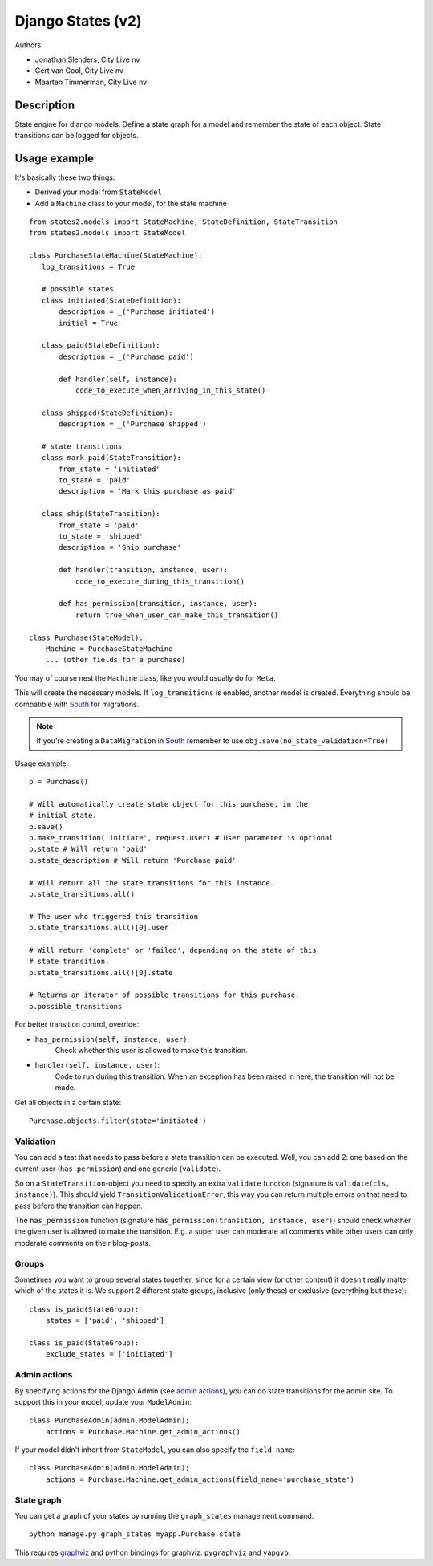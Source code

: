 ##################
Django States (v2)
##################

Authors:

- Jonathan Slenders, City Live nv
- Gert van Gool, City Live nv
- Maarten Timmerman, City Live nv

Description
-----------
State engine for django models. Define a state graph for a model and
remember the state of each object.  State transitions can be logged for
objects.


Usage example
-------------
It's basically these two things:

- Derived your model from ``StateModel``
- Add a ``Machine`` class to your model, for the state machine

::

    from states2.models import StateMachine, StateDefinition, StateTransition
    from states2.models import StateModel

    class PurchaseStateMachine(StateMachine):
       log_transitions = True

       # possible states
       class initiated(StateDefinition):
           description = _('Purchase initiated')
           initial = True

       class paid(StateDefinition):
           description = _('Purchase paid')

           def handler(self, instance):
               code_to_execute_when_arriving_in_this_state()

       class shipped(StateDefinition):
           description = _('Purchase shipped')

       # state transitions
       class mark_paid(StateTransition):
           from_state = 'initiated'
           to_state = 'paid'
           description = 'Mark this purchase as paid'

       class ship(StateTransition):
           from_state = 'paid'
           to_state = 'shipped'
           description = 'Ship purchase'

           def handler(transition, instance, user):
               code_to_execute_during_this_transition()

           def has_permission(transition, instance, user):
               return true_when_user_can_make_this_transition()

    class Purchase(StateModel):
        Machine = PurchaseStateMachine
        ... (other fields for a purchase)

You may of course nest the ``Machine`` class, like you would usually do
for ``Meta``.

This will create the necessary models. If ``log_transitions`` is
enabled, another model is created. Everything should be compatible with
South_ for migrations.

.. note:: If you're creating a ``DataMigration`` in South_ remember to use
  ``obj.save(no_state_validation=True)``

.. _South: http://south.aeracode.org/

Usage example::

    p = Purchase()

    # Will automatically create state object for this purchase, in the
    # initial state.
    p.save()
    p.make_transition('initiate', request.user) # User parameter is optional
    p.state # Will return 'paid'
    p.state_description # Will return 'Purchase paid'

    # Will return all the state transitions for this instance.
    p.state_transitions.all()

    # The user who triggered this transition
    p.state_transitions.all()[0].user

    # Will return 'complete' or 'failed', depending on the state of this
    # state transition.
    p.state_transitions.all()[0].state

    # Returns an iterator of possible transitions for this purchase.
    p.possible_transitions


For better transition control, override:

- ``has_permission(self, instance, user)``:
    Check whether this user is allowed to make this transition.
- ``handler(self, instance, user)``:
    Code to run during this transition. When an exception has been
    raised in here, the transition will not be made.

Get all objects in a certain state::

    Purchase.objects.filter(state='initiated')

Validation
~~~~~~~~~~
You can add a test that needs to pass before a state transition can be
executed. Well, you can add 2: one based on the current user
(``has_permission``) and one generic (``validate``).

So on a ``StateTransition``-object you need to specify an extra ``validate``
function (signature is ``validate(cls, instance)``). This should yield
``TransitionValidationError``, this way you can return multiple errors on
that need to pass before the transition can happen.

The ``has_permission`` function (signature ``has_permission(transition,
instance, user)``) should check whether the given user is allowed to make the
transition. E.g. a super user can moderate all comments while other users can
only moderate comments on their blog-posts.

Groups
~~~~~~
Sometimes you want to group several states together, since for a certain view
(or other content) it doesn't really matter which of the states it is. We
support 2 different state groups, inclusive (only these) or exclusive
(everything but these)::

      class is_paid(StateGroup):
          states = ['paid', 'shipped']

      class is_paid(StateGroup):
          exclude_states = ['initiated']

Admin actions
~~~~~~~~~~~~~
By specifying actions for the Django Admin (see `admin actions`_), you can do
state transitions for the admin site. To support this in your model, update
your ``ModelAdmin``::

    class PurchaseAdmin(admin.ModelAdmin);
        actions = Purchase.Machine.get_admin_actions()

If your model didn't inherit from ``StateModel``, you can also specify the
``field_name``::

    class PurchaseAdmin(admin.ModelAdmin);
        actions = Purchase.Machine.get_admin_actions(field_name='purchase_state')

.. _admin actions: http://docs.djangoproject.com/en/dev/ref/contrib/admin/actions/

State graph
~~~~~~~~~~~
You can get a graph of your states by running the ``graph_states`` management
command.

::

  python manage.py graph_states myapp.Purchase.state

This requires `graphviz <http://graphviz.org>`_ and python bindings for
graphviz: ``pygraphviz`` and ``yapgvb``.
